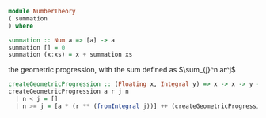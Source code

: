 #+STARTUP: latexpreview
#+NAME: reese

#+BEGIN_SRC haskell
module NumberTheory
( summation
) where

summation :: Num a => [a] -> a
summation [] = 0
summation (x:xs) = x + summation xs
#+END_SRC

the geometric progression, with the sum defined as
$\sum_{j}^n ar^j$
#+BEGIN_SRC haskell
  createGeometricProgression :: (Floating x, Integral y) => x -> x -> y -> y -> [x]
  createGeometricProgression a r j n
    | n < j = []
    | n >= j = [a * (r ** (fromIntegral j))] ++ (createGeometricProgression a r (j+1) n)
#+END_SRC
